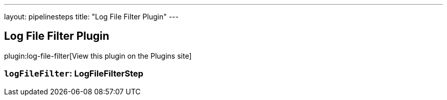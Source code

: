 ---
layout: pipelinesteps
title: "Log File Filter Plugin"
---

:notitle:
:description:
:author:
:email: jenkinsci-users@googlegroups.com
:sectanchors:
:toc: left
:compat-mode!:

== Log File Filter Plugin

plugin:log-file-filter[View this plugin on the Plugins site]

=== `logFileFilter`: LogFileFilterStep
++++
<ul></ul>


++++
